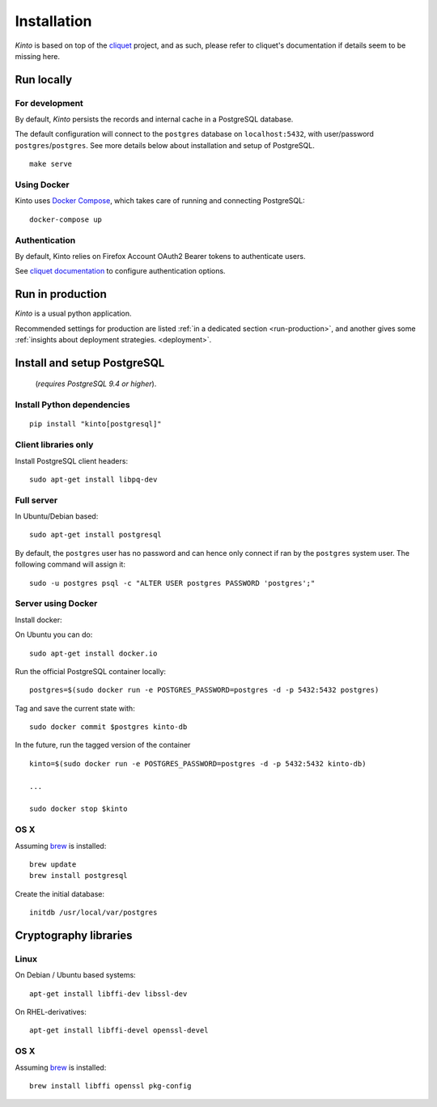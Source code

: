 .. _installation:

Installation
############

*Kinto* is based on top of the `cliquet <https://cliquet.rtfd.org>`_ project, and
as such, please refer to cliquet's documentation if details seem to be missing
here.


Run locally
===========

For development
---------------

By default, *Kinto* persists the records and internal cache in a PostgreSQL
database.

The default configuration will connect to the ``postgres`` database on
``localhost:5432``, with user/password ``postgres``/``postgres``.
See more details below about installation and setup of PostgreSQL.

::

    make serve


Using Docker
------------

Kinto uses `Docker Compose <http://docs.docker.com/compose/>`_, which takes
care of running and connecting PostgreSQL:

::

    docker-compose up


Authentication
--------------

By default, Kinto relies on Firefox Account OAuth2 Bearer tokens to authenticate
users.

See `cliquet documentation <http://cliquet.readthedocs.org/en/latest/configuration.html#authentication>`_
to configure authentication options.


Run in production
=================

*Kinto* is a usual python application.

Recommended settings for production are listed :ref:`in a dedicated section
<run-production>`, and another gives some :ref:`insights about deployment strategies.
<deployment>`.


Install and setup PostgreSQL
============================

 (*requires PostgreSQL 9.4 or higher*).

Install Python dependencies
---------------------------

::

    pip install "kinto[postgresql]"


Client libraries only
---------------------

Install PostgreSQL client headers::

    sudo apt-get install libpq-dev


Full server
-----------

In Ubuntu/Debian based::

    sudo apt-get install postgresql


By default, the ``postgres`` user has no password and can hence only connect
if ran by the ``postgres`` system user. The following command will assign it:

::

    sudo -u postgres psql -c "ALTER USER postgres PASSWORD 'postgres';"


Server using Docker
-------------------

Install docker:

On Ubuntu you can do:

::

    sudo apt-get install docker.io

Run the official PostgreSQL container locally:

::

    postgres=$(sudo docker run -e POSTGRES_PASSWORD=postgres -d -p 5432:5432 postgres)

Tag and save the current state with::

    sudo docker commit $postgres kinto-db


In the future, run the tagged version of the container ::

    kinto=$(sudo docker run -e POSTGRES_PASSWORD=postgres -d -p 5432:5432 kinto-db)

    ...

    sudo docker stop $kinto


OS X
----

Assuming `brew <http://brew.sh/>`_ is installed:

::

    brew update
    brew install postgresql

Create the initial database:

::

    initdb /usr/local/var/postgres


Cryptography libraries
======================

Linux
-----

On Debian / Ubuntu based systems::

    apt-get install libffi-dev libssl-dev

On RHEL-derivatives::

    apt-get install libffi-devel openssl-devel

OS X
----

Assuming `brew <http://brew.sh/>`_ is installed:

::

    brew install libffi openssl pkg-config
